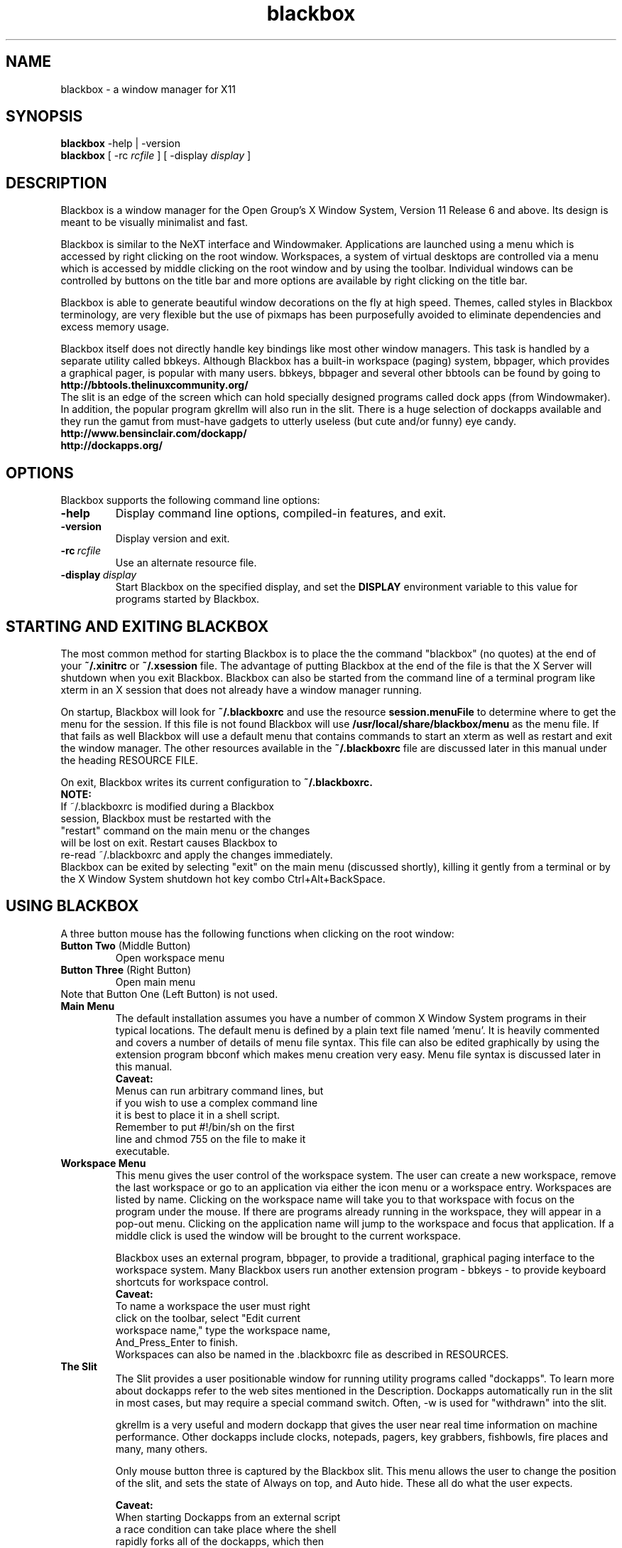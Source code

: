 .\"
.\" nroff source for blackbox.1 man page
.\"
.\" Copyright 2002 by R.B. "Brig" Young II <secretsaregood@yahoo.com>
.\" Written using gvim, available at http://www.vim.org/
.\"
.\" See the file COPYING in the source directory 
.\" root for License specifics and restrictions
.\" 
.\" Updated for Blackbox 0.65.0 release on 18 Sep 2002.
.\"
.\"
.\" Indented preformat macro. 
.de EX
.ne 5
.if n .sp 1
.if t .sp .5
.nf
.in +.5i
..
.de EE
.fi
.in -.5i
.if n .sp 1
.if t .sp .5
..
.\"
.\" * * * * * Section * * * * *
.\"
.\" ***** SubSection *****
.\"
.TH blackbox 1 "September 18, 2002" "0.65.0"
.\"
.\" * * * * * NAME * * * * * 
.\"
.SH NAME
blackbox \- a window manager for X11
.\"
.\" * * * * * SYNOPSIS * * * * * 
.\"
.SH SYNOPSIS
.BR "blackbox" " \-help | \-version"
.br
.B blackbox 
.RI "[ \-rc" " rcfile " "] [ \-display" " display " ]
.\"
.\" * * * * * DESCRIPTION * * * * * 
.\"
.SH DESCRIPTION

.\" ----- overview -----
Blackbox is a window manager for the Open Group's
X Window System, Version 11 Release 6 and above.
Its design is meant to be visually minimalist and fast.
.PP
.\" ----- usage overview -----
Blackbox is similar to the NeXT interface and
Windowmaker. Applications are launched using a
menu which is accessed by right clicking on the
root window. Workspaces, a system of virtual 
desktops are controlled via a menu which is accessed 
by middle clicking on the root window and by using 
the toolbar. Individual windows can be controlled by 
buttons on the title bar and more options are available 
by right clicking on the title bar.
.PP
.\" ----- design overview -----
Blackbox is able to generate beautiful window
decorations on the fly at high speed. Themes,
called styles in Blackbox terminology, are very
flexible but the use of pixmaps has been 
purposefully avoided to eliminate dependencies 
and excess memory usage.
.PP
.\" ----- bbtools overview -----
Blackbox itself does not directly handle key
bindings like most other window managers. This
task is handled by a separate utility called
bbkeys. Although Blackbox has a built-in
workspace (paging) system, bbpager, which provides
a graphical pager, is popular with many users.
bbkeys, bbpager and several other bbtools can be found
by going to
.EX 0
.B http://bbtools.thelinuxcommunity.org/
.EE
.\" ----- slit overview -----
The slit is an edge of the screen which can
hold specially designed programs called dock
apps (from Windowmaker). In addition, the 
popular program gkrellm will also run in the slit. 
There is a huge selection of dockapps available 
and they run the gamut from must-have gadgets 
to utterly useless (but cute and/or funny) eye candy. 
.EX 0
.B http://www.bensinclair.com/dockapp/
.B http://dockapps.org/
.EE
.\"
.\" * * * * * OPTIONS * * * * * 
.\"
.SH OPTIONS 
Blackbox supports the following command line options: 
.TP
.\" ----- help -----
.B \-help 
Display command line options, compiled-in features, and exit.
.TP
.\" ----- version -----
.B \-version
Display version and exit.
.TP
.\" ----- rcfile -----
.BI \-rc \ rcfile
Use an alternate resource file.
.TP 
.\" ----- display -----
.BI \-display \ display
Start Blackbox on the specified display, and set the 
.B DISPLAY 
environment variable to this value for programs 
started by Blackbox.
.PP
.\"
.\" * * * * * STARTING AND EXITING BLACKBOX * * * * *
.\"
.SH STARTING AND EXITING BLACKBOX
The most common method for starting Blackbox 
is to place the the command "blackbox" (no quotes)
at the end of your 
.B ~/.xinitrc
or
.B ~/.xsession
file. 
The advantage of putting Blackbox at the end of the file
is that the X Server will shutdown when you exit 
Blackbox. Blackbox can also be started from 
the command line of a terminal program like xterm in an
X session that does not already have a window manager running.
.PP
On startup, Blackbox will look for 
.B ~/.blackboxrc 
and use the resource 
.B session.menuFile 
to determine where to get the menu for the session. 
If this file is not found Blackbox will use
.B /usr/local/share/blackbox/menu
as the menu file. If that fails as well Blackbox 
will use a default menu that contains commands 
to start an xterm as well as restart and exit the window manager.
The other resources available in the 
.B ~/.blackboxrc 
file are discussed later in this manual under 
the heading RESOURCE FILE.

On exit, Blackbox writes its current configuration to 
.B ~/.blackboxrc. 
.EX 0
.B NOTE: 
If ~/.blackboxrc is modified during a Blackbox 
session, Blackbox must be restarted with the 
"restart" command on the main menu or the changes 
will be lost on exit. Restart causes Blackbox to 
re-read ~/.blackboxrc and apply the changes immediately.
.EE
Blackbox can be exited by selecting "exit" on
the main menu (discussed shortly), killing it
gently from a terminal or by the X Window System 
shutdown hot key combo Ctrl+Alt+BackSpace. 
.PP
.\"
.\" * * * * * USING BLACKBOX * * * * * 
.\"
.SH USING BLACKBOX
.PP
A three button mouse has the following functions 
when clicking on the root window:
.TP
.BR "Button Two" "  (Middle Button)"
Open workspace menu
.TP
.BR "Button Three" "  (Right Button)"
Open main menu
.TP
Note that Button One (Left Button) is not used.
.\"
.\" ***** MAIN MENU ******
.\"
.TP
.B Main Menu
The default installation assumes you have a number 
of common X Window System programs in their typical
locations. The default menu is defined by a plain text
file named 'menu'. It is heavily commented and covers a
number of details of menu file syntax. This file can also
be edited graphically by using the extension program bbconf
which makes menu creation very easy. Menu file syntax is
discussed later in this manual.
.EX 0
.\" ----- main menu caveat -----
.B Caveat:
Menus can run arbitrary command lines, but
if you wish to use a complex command line 
it is best to place it in a shell script. 
Remember to put #!/bin/sh on the first 
line and chmod 755 on the file to make it 
executable.
.EE
.\"
.\" ***** WORKSPACE MENU *****
.\"
.TP
.B Workspace Menu
This menu gives the user control of the workspace 
system. The user can create a new workspace,
remove the last workspace or go to an application
via either the icon menu or a workspace entry.
Workspaces are listed by name. Clicking on the 
workspace name will take you to that workspace
with focus on the program under the mouse. If 
there are programs already running in the 
workspace, they will appear in a pop-out menu. 
Clicking on the application name will jump to 
the workspace and focus that application. If a
middle click is used the window will be brought to
the current workspace.

Blackbox uses an external program, bbpager,
to provide a traditional, graphical paging
interface to the workspace system. Many Blackbox
users run another extension program - bbkeys -
to provide keyboard shortcuts for workspace control.
.EX 0
.\" ----- workspace caveat -----
.B Caveat: 
To name a workspace the user must right
click on the toolbar, select "Edit current 
workspace name," type the workspace name, 
And_Press_Enter to finish.
.EE
Workspaces can also be named in the .blackboxrc
file as described in RESOURCES.
.\"
.\" ***** THE SLIT *****
.\"
.TP
.B The Slit
The Slit provides a user positionable window for 
running utility programs called "dockapps". To 
learn more about dockapps refer to the web sites
mentioned in the Description. Dockapps 
automatically run in the slit in most cases, but
may require a special command switch.  
Often, -w is used for "withdrawn" into the slit.

gkrellm is a very useful and modern dockapp that
gives the user near real time information on 
machine performance. Other dockapps include clocks,
notepads, pagers, key grabbers, fishbowls, fire
places and many, many others. 

Only mouse button three is captured by the 
Blackbox slit. This menu allows the user to change 
the position of the slit, and sets the state of 
Always on top, and Auto hide. These all do what 
the user expects.

.EX 3
.\" ----- slit caveat -----
.B Caveat:
When starting Dockapps from an external script
a race condition can take place where the shell
rapidly forks all of the dockapps, which then
take varied and random times to draw themselves 
for the first time. To get the dockapps to start 
in a given order, follow each dockapp with 
sleep 2; This ensures that each dockapp is placed 
in the correct order by the slit.
.EE
.EX 8
.B i.e.
#!/bin/sh
speyes -w & sleep 2
gkrellm -w & sleep 2
.EE 
.\"
.\" ***** THE TOOLBAR *****
.\"
.TP
.B The Toolbar
The toolbar provides an alternate method for 
cycling through multiple workspaces and 
applications. The left side of the toolbar is 
the workspace control, the center is the 
application control, and the right side is a
clock. The format of the clock can be controlled
as described under RESOURCES.

Mouse button 3 raises a menu that allows 
configuration of the toolbar. It can be 
positioned either at the top or the bottom 
of the screen and can be set to auto hide 
and/or to always be on top.

.EX 
.\" ----- toolbar caveat -----
.B Caveat: 
The toolbar is a permanent fixture. It 
can only be removed by modifying the source and 
rebuilding, which is beyond the scope of this 
document. Setting the toolbar to auto hide is
the next best thing.
.EE

.\"
.\" ***** WINDOW DECORATIONS *****
.\"
.\" ----- overview -----
.TP 
.B Window Decorations
Window decorations include handles at the bottom of
each window, a title bar, and three control buttons.
The handles at the bottom of the window are divided 
into three sections.  The two corner sections are 
resizing handles The center section is a window 
moving handle. The bottom center handle and the 
title bar respond to a number of mouse clicks and 
key + mouse click combinations. The three buttons
in the title bar, left to right, are iconify, maximize,
and close. The resize button has special behavior 
detailed below.
.\"
.\" ----- mouse buttons -----
.\"
.TP
.BR "Button One" "  (Left Button)" 
Click and drag on titlebar to move or resize from bottom corners.
Click the iconify button to move the window to the icon list.
Click the maximize button to fully maximize the window.
Click the close button to close the window and application.
Double-Click the title bar to shade the window.
.TP
.BR "Alt + Button One" ""
Click anywhere on client window and drag to move the window.
.TP
.BR "Button Two" "  (Middle Button)"
Click the titlebar to lower the window.
Click the maximize button to maximize the window vertically.
.TP
.BR "Button Three" "  (Right Button)"
Click on title bar or bottom center handle pulls down a control menu.
Click the maximize button to maximize the window horizontally.
.TP
.BR "Alt + Button Three" ""
Click anywhere on client window and drag to resize the window.

.TP
.\"
.\" ----- control menu -----
.\"
.B The control menu contains:
.TP
.B Send To ...
.EX
.BR "Button One" "  (Left Button)"
Click to send this window to another workspace.  
.EE
.EX
.BR "Button Two" "  (Middle Button)"
Click to send this window to another workspace, change 
to that workspace and keep the application focused.
as well.
.TP
.B Shade
This is the same action as Double-Click with Button One.
.TP
.B Iconify
Hide the window.  It can be accessed with the icon menu.
.TP
.B Maximize
Toggle window maximization.
.TP
.B Raise
Bring window to the front above the other windows and
focus it.
.TP
.B Lower
Drop the window below the other ones.
.TP
.B Stick
Stick this window to the glass on the inside of
the monitor so it does not hide when you change 
workspaces.
.TP
.B Kill Client
This kills the client program with -SIGKILL (-9)
Only use this as a last resort.
.TP
.B Close
Send a close signal to the client application.
.\"
.\" * * * * * STYLES * * * * * 
.\"
.\" ----- overview -----
.SH STYLES
Styles are a collection of colors, fonts,
and textures that control the appearance of
Blackbox. These characteristics are recorded
in style files. The default system style files
are located in
.I /usr/local/share/blackbox/styles.
The menu system will identify the style by 
its filename, and styles can be sorted into
different directories at the user's discretion.

.\" ----- third party styles -----
There are over 700 styles available for 
Blackbox. The official distribution point for 
Blackbox styles is

.EX
.B http://blackbox.themes.org/
.EE

.\"
.\" ----- installing styles -----
.\"
All themes should install by simply downloading them 
to 
.B ~/.blackbox/
then unzip it, and de-tar it.

On open Unixes this will be:

.B tar zxvf stylename.tar.gz

On commercial Unixes this will be something like:

.B gunzip stylename.tar.gz && tar xvf stylename.tar

Check your system manuals for specifics or check with
your network administrator.

An entry should appear in the styles menu immediately.
.EX
.B Security Warning
Style files can execute shell scripts and other
executables. It would is wise to check the 
rootCommand in the style file and make sure that 
it is benign.
.EE
.TP
.B Things that go wrong.
.TP
1. The theme is pre Blackbox 0.51.
Style file syntax changed with version 0.51
.TP
2. The style tarball was formatted incorrectly.
Some styles use the directories 
.B ~/.blackbox/Backgrounds 
and
.B ~/.blackbox/Styles

This can fixed by adding a 
.B [stylemenu] (~/.blackbox/Styles)
to your menu file. To be a complete purist, hack 
the style file with the correct paths and move
the files into the correct directories
.TP
3. The rootCommmand line is broken.
The rootCommand line in the style file will run an 
arbitrary executable. It is important that this
executable be set to bsetbg to maintain portability 
between systems with different graphics software. In
addition bsetbg can execute a shell script and do it
in a portable fashion as well. 
.\"
.\" ----- style format ------
.\"
.TP
.B The documented method for creating styles is as follows:
.\" ----- background image -----
.TP
1. Create or acquire the background for the style if
it will not be using 
.B bsetroot 
to draw a patterned background for the root window. 

.EX
.B NOTE:
Blackbox runs on a wide variety 
of systems ranging from PCs with 640x480 256 color 
displays to ultra high speed workstations with 25" 
screens and extreme resolution. For best results a 
style graphic should be at least 1024x768.
.EE 
.\" ----- style file ------
.TP
2. Create a style file. 
The best way to do this is to make a copy of a 
similar style and then edit it. 

The style file is a list of X resources and other
external variables. Manipulating these variables 
allows users to completely change the appearance 
of Blackbox. The user can also change the root 
window image by using the wrapper program 
.B bsetbg.

bsetbg knows how to use a number of programs to
set the root window image. This makes styles much
more portable since various platforms have different 
graphics software. For more info see 
.B bsetbg (1).
.\" ----- directory layout
.TP
3. Background images should be placed in
.B ~/.blackbox/backgrounds
The style file should be placed in
.B ~/.blackbox/styles
any other information about the style should 
be placed in 
.B ~/.blackbox/about/STYLE_NAME/.
This would include README files, licenses, etc.

Previous versions of Blackbox put backgrounds 
and styles in different directories. The 
directories listed above are the only officially 
supported directories.  However you may put them
whereever you like as long as you update your menu
file so it knows where to find your styles.
.\" ----- tarball -----
.TP
4. To create a consistent experience and to ensure
portability between all systems it is important 
to use the following format to create your style
archive.

first create a new directory named 
after your style
.B NEW_STYLE

In this directory create the 
directories
.EX
.B backgrounds
.B styles
.B about/NEW_STYLE
.EE
Next put everything for the theme 
in these locations. Finally type

tar cvzf NEW_STYLE.tar.gz *

If you are using commercial Unix you may 
need to use gzip and tar separately.

Now when a user downloads a new style file
she knows that all she has to do is put
the tarball in her Blackbox directory,
unzip->un-tar it and then click on it in her
style menu.
.TP
.B
.\" ----- X resources -----
.SH Style File Syntax and Details

By far the easiest way to create a new style is to 
use bbconf. bbconf allows complete control of every 
facet of style files and gives immediate updates of
the current style as changes are made.

The style file format is not currently documented in
a man page.  There is a readme document included with
the Blackbox source containing this information.
.\"
.\" * * * * * MENU FILE * * * * *
.\"
.\" ----- overview -----
.SH MENU FILE
The default menu file is installed in 
.B /usr/local/share/blackbox/menu.
This menu can be customized as a system 
default menu or the user can create a 
personal menu.

To create a personal menu copy the 
default menu to a file in your home directory.
Then, open 
.B ~/.blackboxrc 
and add or modify the resource
.BI "session.menuFile:" "  ~/.blackbox/menu"

Next, edit the new menu file. This can be done 
during a Blackbox session and the menu will 
automatically be updated when the code checks
for file changes.

The default menu included with Blackbox has 
numerous comments describing the use of all 
menu commands. Menu commands follow this general 
form:

.BI "[command]" "  (label|filename) {shell command|filename}" 
.\"
.\" ----- menu commands -----
.\"
.TP
.B Blackbox menu commands:
.TP
.BI "   #    " "string..."
Hash (or pound or number sign) is used as the comment delimiter. It can
be used as a full line comment or as an end of 
line comment after a valid command statement.
.TP
.BI "[begin]" "  (string)"
This tag is used only once at the beginning of the 
menu file. "string" is the name or description used
at the top of the menu.
.TP
.BI "[end]       " "" 
This tag is used at the end of the menu file
and at the end of a submenu block.
.TP
.BI "[exec]" "  (label string) {command string}"
This is a very flexible tag that allows the user
to run an arbitrary shell command including shell
scripts. If a command is too large to type on the 
command line by hand it is best to put it in a 
shell script. 
.TP
.BI "[nop]" "  (label string)"
This tag is used to put a divider in the menu.
.I label string
is an optional description.
.TP
.BI "[submenu]" "  (submenu name) {title string}"
This creates a sub-menu with the name
.I submenu name
and if given, the string
.I title string
will be the title of the pop up menu itself.
.TP
.BI "[include]" "  (filename)"
This command inserts
.I filename
into the menu file at the point at which it is
called. 
.I filename
should not contain a begin end pair. This feature
can be used to include the system menu or include a
piece of menu that is updated by a separate program.
.TP
.BI "[stylesdir]" "  (description) (path)"
Causes Blackbox to search 
.I path
for style files. Blackbox lists styles in the menu
by their file name as returned by the OS.
.TP
.BI "[stylesmenu]" "  (description) {path}"
This command creates a submenu with the name
.B description
with the contents of 
.B path.
By creating a submenu and then populating it 
with stylesmenu entries the user can create an
organized library of styles.
.TP
.BI "[workspaces]" "  (description)"
Inserts a link into the main menu to the workspace
menu. If used,
.I description
is an optional description.
.TP
.BI "[config]" "  (label)"
This command causes Blackbox to insert a menu that
gives the user control over focus models, dithering
and other system preferences.
.TP
.BI "[reconfig]" "  (label) {shell command}"
The reconfig command causes Blackbox to reread its 
configuration files. This does not include 
.B ~/.blackboxrc
which is only reread when Blackbox is restarted. If
.I shell command
is included Blackbox will run this command or 
shell script before rereading the files. This can 
be used to switch between multiple configurations
.TP
.BI "[restart]" "  (label) {shell command}"
This command is actually an exit command that
defaults to restarting Blackbox. If provided
.B shell command
is run instead of Blackbox. This can be used
to change versions of Blackbox. Not that you would
ever want to do this but, it could also be used
to start a different window manager. 
.TP
.BI "[exit]" "  (label)"
Shuts down Blackbox. If Blackbox is the last command in your
.B ~/.xinitrc
file, this action will also shutdown X. 
.EX 
.B Here is a working example of a menu file:
.\" ----- menu example -----
[begin] (MenuName)
   [exec] (xterm) {xterm -ls -bg black -fg green}
   [submenu] (X utilities)
      [exec] (xcalc) {xcalc}
   [end]
   [submenu] (styles)
      [stylesmenu] (built-in styles) {/usr/local/share/blackbox/styles}
      [stylesmenu] (custom styles) {~/.blackbox/styles}
   [end]
   [workspaces] (workspace list)
   [config] (configure)
   [reconfig] (config play desktop) {play-config-blackbox}
   [reconfig] (config work desktop) {work-config-blackbox}
   [restart] (start Blackbox beta 7) {blackbox-beta7}
   [restart] (start Blackbox cvs) {blackbox-cvs}
   [restart] (restart)
   [exit] (exit)
[end]
.EE
.\"
.\" * * * * * RESOURCE FILE * * * * * 
.\"
.SH RESOURCE FILE     
.BI "$HOME" "/.blackboxrc"
.\" ----- overview -----
These options are stored in the ~/.blackboxrc file.
They control various features of Blackbox and most
can be set from menus. Some of these can
only be set by editing .blackboxrc directly.

NOTE: Blackbox only reads this file during start
up. To make changes take effect during a Blackbox
session the user must choose "restart" on the main menu.
If you do not do so, your changes will be lost when
Blackbox exits.

Some resources are named with a <num> after screen. This
should be replaced with the number of the screen
that is being configured. The default is 0 (zero).
.\" ----- resource keys -----
.\"
.\" ***** MENU CONFIGURABLE FROM SLIT MENU *****
.\"
.TP 3
.IB "Menu Configurable" "  (Slit Menu):"
Right click (button 3) on the slit border.
.TP 3
.BI "session.screen<num>.slit.placement" "  SEE BELOW"
Determines the position of the slit.
Certain combinations of slit.placement with
slit.direction are not terribly useful, i.e. TopCenter
with Vertical direction puts the slit through the
middle of your screen. Certainly some will think that
is cool if only to be different...
.EX
.B Default is CenterLeft.
[  TopLeft  |   TopCenter  |   TopRight  | 
 CenterLeft |              | CenterRight |
 BottomLeft | BottomCenter | BottomRight ]
.EE
.TP 3
.BI "session.screen<num>.slit.direction" "  [Horizontal|Vertical]"
Determines the direction of the slit.
.EX
.B Default is Vertical.
.EE
.TP 3
.BI "session.screen<num>.slit.onTop" "  [True|False]"
Determines whether the slit is always visible
over windows or if the focused window can hide
the slit.
.EX 
.B Default is True.
.EE
.TP 3
.BI "session.screen<num>.slit.autoHide" "  [True|False]"
Determines whether the slit hides when not in use.
The session.autoRaiseDelay time determines how long you
must hover to get the slit to raise and how long it
stays visible after mouse out.
.EX
.B Default is False.
.EE
.\"
.\" ***** MENU CONFIGURABLE FROM MAIN MENU *****
.\"
.TP 3
.IB "Menu Configurable" "  (Main Menu):"
.TP 3
.BI "session.screen<num>.focusModel" "  SEE BELOW"
Sloppy focus (mouse focus) is the conventional X Window
behavior and can be modified with AutoRaise or
Click-Raise.

AutoRaise causes the window to automatically raise after
session.autoRaiseDelay milliseconds.

ClickRaise causes the window to raise if you click
anywhere inside the client area of the window.

Sloppy focus alone requires a click on the titlebar,
border or lower grip to raise the window.

ClickToFocus requires a click on a Blackbox decoration
or in the client area to focus and raise the window.
ClickToFocus cannot be modified by AutoRaise or 
ClickRaise.
.EX
.B Default is SloppyFocus
[SloppyFocus [[AutoRaise & ClickRaise]  |
              [AutoRaise | ClickRaise]] | 
ClickToFocus]
.EE
.TP 3
.BI "session.screen<num>.windowPlacement" "  SEE BELOW"
RowSmartPlacement tries to fit new windows in empty space
by making rows.
Direction depends on session.screen<num>.rowPlacementDirection

ColSmartPlacement tries to fit new windows in empty space
by making columns
Direction depends on session.screen<num>.colPlacementDirection

CascadePlacement places the new window down and to
the right of the most recently created window.
.EX
.B Default is RowSmartPlacement.
[RowSmartPlacement | ColSmartPlacement | CascadePlacement]
.EE
.TP 3
.BI "session.screen<num>.rowPlacementDirection" "  [LeftToRight|RightToLeft]"
Determines placement direction for new windows.
.EX
.B Default is LeftToRight.
.EE
.TP 3
.BI "session.screen<num>.colPlacementDirection" "  [TopToBottom|BottomToTop]"
Determines placement direction for new windows.
.EX
.B Default is TopToBottom.
.EE
.TP 3
.BI "session.imageDither" "  [True|False]" 
This setting is only used when running in low 
color modes. Image Dithering helps to show an
image properly even if there are not enough
colors available in the system.
.EX 
.B Default is False.
.EE
.TP 3
.BI "session.opaqueMove" "  [True|False]"
Determines whether the window's contents are drawn as it is moved.  When
False the behavior is to draw a box representing the window.
.EX
.B Default is False.
.EE
.TP 3
.BI "session.screen<num>.fullMaximization" "  [True|False]"
Determines if the maximize button will cause an application
to maximize over the slit and toolbar.
.EX 
.B Default is False.
.EE
.TP 3
.BI "session.screen<num>.focusNewWindows" "  [True|False]"
Determines if newly created windows are given focus after
they initially draw themselves.
.EX
.B Default is False. 
.EE 
.TP
.BI "session.screen<num>.focusLastWindow" "  [True|False]"
This is actually "when moving between workspaces, remember
which window has focus when leaving a workspace and return
the focus to that window when I return to that workspace."
.EX
.B Default is False.
.EE
.TP
.BI "session.screen<num>.disableBindingsWithScrollLock" "  [True|False]"
When this resource is enabled, turning on scroll lock
keeps Blackbox from grabbing the Alt and Ctrl keys
that it normally uses for mouse controls. This feature
allows users of drawing and modeling programs which use
keystrokes to modify mouse actions to maintain their sanity.
*NOTE* this has _no_ affect on bbkeys.  If you need bbkeys to also
behave this way it has a similar option in its config file.  Refer
to the bbkeys manpage for details.
.EX
.B Default is False.
.EE
.\"
.\" ***** MENU CONFIGURABLE FROM WORKSPACE MENU *****
.\"
.TP
.IB "Menu Configurable" "  (Workspace Menu):"
Middle click (button 2) on the root window (AKA Desktop) 
to reach this menu
.TP 3
.BI "session.screen<num>.workspaces" "  [integer]"
Workspaces may be created or deleted by middle clicking
on the desktop and choosing "New Workspace" or "Remove
Last". After creating a workspace, right click on the
toolbar to name it.
.EX
.B Default is 1
.EE
.\"
.\" ***** MENU CONFIGURABLE FROM TOOLBAR MENU *****
.\"
.TP
.IB "Menu Configurable" "  (Toolbar Menu):"
.TP 3
.BI "session.screen<num>.workspaceNames" "  [string[, string...]]"
Workspaces are named in the order specified in this
resource. Names should be delimited by commas. If there
are more workspaces than explicit names, un-named 
workspaces will be named as "Workspace [number]".
.EX
.B Default is 
Workspace 1.
.EE
.TP 3
.BI "session.screen<num>.toolbar.placement" "  SEE BELOW"
Set toolbar screen position.
.EX 
.B Default is BottomCenter
[  TopLeft  |   TopCenter  |   TopRight  | 
 BottomLeft | BottomCenter | BottomRight ]
.EE
.TP 3
.BI "session.screen<num>.toolbar.onTop" "  [True|False]"
Determines whether the toolbar is always visible
over windows or if the focused window can hide
the toolbar.
.EX
.B Default is True.
.EE
.TP 3
.BI "session.screen<num>.toolbar.autoHide" "  [True|False]"
Determines whether the toolbar hides when not in use.
The session.autoRaiseDelay time determines how long you
must hover to get the toolbar to raise, and how long it
stays visible after mouse out.
.EX
.B Default is False.
.EE
.\"
.\" ***** CONFIGURABLE IN BLACKBOXRC ONLY *****
.\"
.TP 3
.IB "Configurable in" "  ~/.Blackboxrc only:"
.TP 3
.BI "session.screen<num>.toolbar.widthPercent" "  [1-100]"
Percentage of screen used by the toolbar.
A number from 1-100 that sets the width of the toolbar.
0 (zero) does not cause the toolbar to disappear, instead
the toolbar is set to the default. If you want to lose the
toolbar there are patches that can remove it.
.EX
.B Default is 66.
.EE
.TP 3
.BI "session.screen<num>.strftimeFormat" "  [string]"
A C language date format string, any combination of
specifiers can be used. The default is %I:%M %p which
generates a 12 hour clock with minutes and an am/pm
indicator appropriate to the locale.
.EX
.IB "24 hours and minutes" "    %H:%M"
.IB "12 hours and minute" "     %I:%M %p"
.IB "month/day/year" "          %m/%d/%y"
.IB "day/month/year" "          %d/%m/%y"
.EE
.EX
.B Default is hours:minutes am/pm
See
.B strftime 3
for more details.
.EE
.TP 3
.BI "session.screen<num>.dateFormat" "  [American|European]"
NOTE: Only used if the strftime() function is not
available on  your system.
.EX
.B Default is American, (mon/day/year).
.EE
.TP 3
.BI "session.screen<num>.clockFormat" "  [12/24]"
.B NOTE: 
Only used if the strftime() function is not
available on your system.
.EX 0
.B Default is 12-hour format.
.EE
.TP 3
.BI "session.screen<num>.edgeSnapThreshold" "  [integer]"
When set to 0 this turns off edge snap. When set to one
or greater edge snap will cause a window that is being
moved to snap to the nearest screen edge, the slit, or
or the toolbar. Windows will not snap to each other.
The value represents a number in pixels which is the distance
between the window and a screen edge which is required before
the window is snapped to the screen edge.  If you prefer this
functionality values between 6 - 10 work nicely.
.EX
.B Default value is 0
.EE
.TP 3
.BI "session.menuFile" "  [filepath]"
Full path to the current menu file.
.EX
.B Default is /usr/local/share/blackbox/menu
.EE
.TP 3
.BI "session.colorsPerChannel" "  [2-6]"
The number of colors taken from the X server for use on
pseudo color displays. This value must be set to 4 for
8 bit displays.
.EX
.B Default is 4.
.EE
.TP 3
.BI "session.doubleClickInterval" "  [integer]"
This is the maximum time that Blackbox will wait after
one click to catch a double click. This only applies to
Blackbox actions, such as double click shading, not to the X
server in general.
.EX
.B Default is 250 milliseconds.
.EE
.TP 3
.BI "session.autoRaiseDelay" "  [integer]"
This is the time in milliseconds used for auto raise
and auto hide behaviors. More than about 1000 ms is
likely useless.
.EX
.B Default is 250 millisecond.
.EE
.TP 3
.BI "session.cacheLife" "  [integer]"
Determines the maximum number of minutes that the X server
will cache unused decorations.
.EX 
.B Default is 5 minutes
.EE
.TP 3
.BI "session.cacheMax" "  [integer]"
Determines how many kilobytes that Blackbox may take 
from the X server for storing decorations. Increasing 
this number may enhance your performance if you have 
plenty of memory and use lots of different windows.
.EX 
.B Default is 200 Kilobytes
.EE

.\"
.\" * * * * * ENVIRONMENT * * * * * 
.\"
.SH ENVIRONMENT
.TP
.B HOME
Blackbox uses $HOME to find its .blackboxrc  
rc file and its .blackbox directory for menus
and style directories.
.TP
.B DISPLAY
If a display is not specified on the command line, 
Blackbox will use the value of $DISPLAY.

.\"
.\" * * * * * FILES * * * * * 
.\"
.SH FILES
.TP
.B blackbox
Application binary
.TP
.B ~/.blackboxrc
User's startup and resource file.
.TP
.B /usr/local/share/blackbox/menu
Default system wide menu
	
.\"
.\" * * * * * WEB SITES * * * * * 
.\"
.SH WEB SITES
.TP 5
.\" ----- general info -----
.B General info website:
http://blackboxwm.sourceforge.net/
.TP 5
.\" ----- development info -----
.B Development website:
http://sourceforge.net/projects/blackboxwm/

.\"
.\" * * * * * BUGS * * * * * 
.\"
.SH BUGS
If you think you have found a bug, please help by going
to the development website and select "Bugs" in the upper
menu. Check the bug list to see if your problem has already
been reported. If it has please read the summary and add any
information that you believe would help. If your bug has not been 
submitted select "Submit New" and fill out the form.

.\"
.\" * * * * * AUTHORS AND HISTORY * * * * * 
.\"
.SH AUTHORS AND HISTORY 
.\" ----- software authors -----
.B Sean "Shaleh" Perry 
.I " <shaleh@debian.org>" 
is the current maintainer and is actively working 
together with Brad to keep Blackbox up-to-date and 
stable as a rock.

.BI "Brad Hughes" "  <bhughes@trolltech.com>"
originally designed and coded Blackbox in 1997 with 
the intent of creating a memory efficient window 
manager with no dependencies on external libraries. 
Brad's original idea has become a popular alternative 
to other window managers.

.BI "Jeff Raven" "  <jraven@psu.edu>"
then picked up the torch for the 0.61.x series after 
Brad took a full time job at TrollTech.

.\" ----- man page author -----
This manual page was written by:
.B R.B. "Brig" Young 
.I " <secretsaregood@yahoo.com>" 
he is solely responsible for errors or omissions. 
Comments, corrections, and suggestions are welcomed.

.\"
.\" * * * * * SEE ALSO * * * * * 
.\"
.SH SEE ALSO
.EX 
bsetbg(1), bsetroot(1), 
bbkeys(1), bbconf(1)
.EE 
